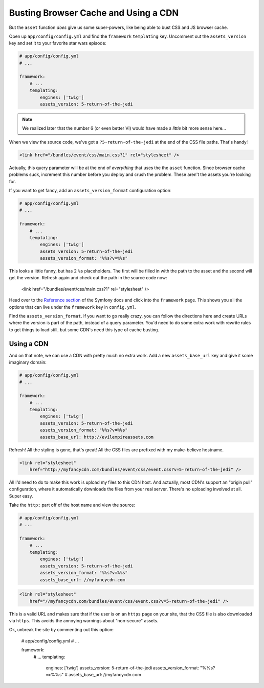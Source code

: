 Busting Browser Cache and Using a CDN
=====================================

But the ``asset`` function *does* give us some super-powers, like being able
to bust CSS and JS browser cache.

Open up ``app/config/config.yml`` and find the ``framework`` ``templating``
key. Uncomment out the ``assets_version`` key and set it to your favorite
star wars episode:

.. code-block:: yaml

    # app/config/config.yml
    # ...
    
    framework:
        # ...
        templating:
            engines: ['twig']
            assets_version: 5-return-of-the-jedi

.. note::

    We realized later that the number 6 (or even better VI) would have made
    a *little* bit more sense here...

When we view the source code, we've got a ``?5-return-of-the-jedi`` at the
end of the CSS file paths. That's handy!

.. code-block:: html

    <link href="/bundles/event/css/main.css?1" rel="stylesheet" />

Actually, this query parameter will be at the end of *everything* that uses
the the ``asset`` function. Since browser cache problems suck, increment this
number before you deploy and crush the problem. These aren't the assets
you're looking for.

If you want to get fancy, add an ``assets_version_format`` configuration option:

.. code-block:: yaml

    # app/config/config.yml
    # ...

    framework:
        # ...
        templating:
            engines: ['twig']
            assets_version: 5-return-of-the-jedi
            assets_version_format: "%%s?v=%%s"

This looks a little funny, but has 2 ``%s`` placeholders. The first will
be filled in with the path to the asset and the second will get the version.
Refresh again and check out the path in the source code now:

    <link href="/bundles/event/css/main.css?1" rel="stylesheet" />

Head over to the `Reference section`_ of the Symfony docs and click into
the ``framework`` page. This shows you all the options that can live under
the ``framework`` key in ``config.yml``. 

Find the ``assets_version_format``. If you want to go really crazy, you can
follow the directions here and create URLs where the version is part of the
path, instead of a query parameter. You'd need to do some extra work with
rewrite rules to get things to load still, but some CDN's need this type
of cache busting.

Using a CDN
-----------

And on that note, we can use a CDN with pretty much no extra work. Add a
new ``assets_base_url`` key and give it some imaginary domain:

.. code-block:: yaml

    # app/config/config.yml
    # ...

    framework:
        # ...
        templating:
            engines: ['twig']
            assets_version: 5-return-of-the-jedi
            assets_version_format: "%%s?v=%%s"
            assets_base_url: http://evilempireassets.com

Refresh! All the styling is gone, that's great! All the CSS files are prefixed
with my make-believe hostname.

.. code-block:: html

    <link rel="stylesheet"
        href="http://myfancycdn.com/bundles/event/css/event.css?v=5-return-of-the-jedi" />

All I'd need to do to make this work is upload my files to this CDN host. 
And actually, most CDN's support an "origin pull" configuration, where
it automatically downloads the files from your real server. There's no uploading
involved at all. Super easy.

Take the ``http:`` part off of the host name and view the source:

.. code-block:: yaml

    # app/config/config.yml
    # ...

    framework:
        # ...
        templating:
            engines: ['twig']
            assets_version: 5-return-of-the-jedi
            assets_version_format: "%%s?v=%%s"
            assets_base_url: //myfancycdn.com

.. code-block:: html

    <link rel="stylesheet"
        href="//myfancycdn.com/bundles/event/css/event.css?v=5-return-of-the-jedi" />

This is a valid URL and makes sure that if the user is on an ``https`` page
on your site, that the CSS file is also downloaded via ``https``. This avoids
the annoying warnings about "non-secure" assets.

Ok, unbreak the site by commenting out this option:

    # app/config/config.yml
    # ...

    framework:
        # ...
        templating:
            engines: ['twig']
            assets_version: 5-return-of-the-jedi
            assets_version_format: "%%s?v=%%s"
            # assets_base_url: //myfancycdn.com

.. _`Reference section`: http://symfony.com/doc/current/reference/index.html
.. _`framework`: http://symfony.com/doc/current/reference/configuration/framework.html
